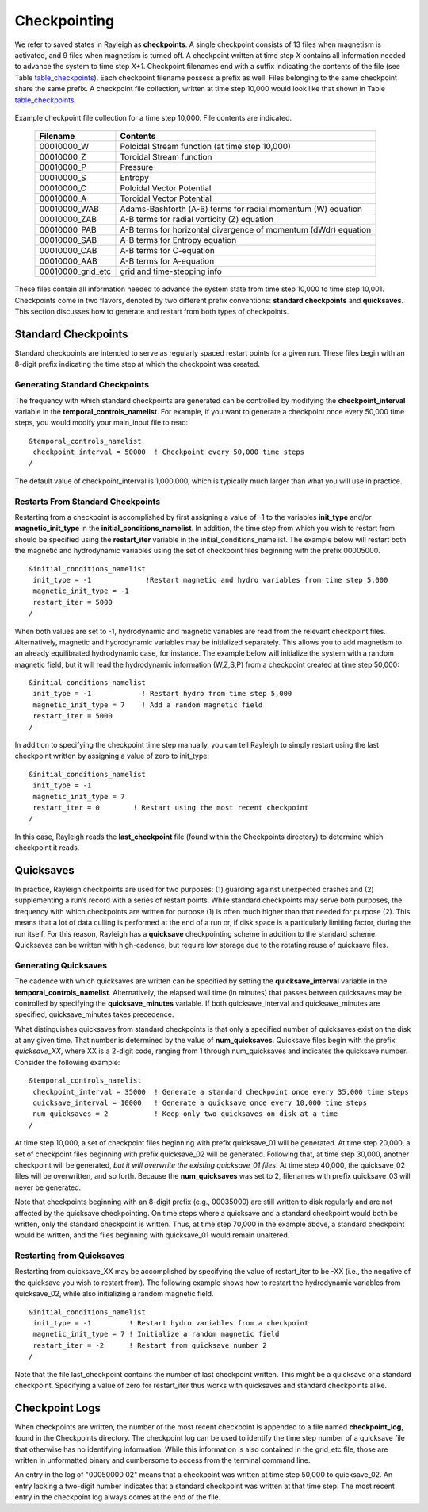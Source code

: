 .. raw:: latex

   \clearpage

.. _checkpointing:

Checkpointing
=============

We refer to saved states in Rayleigh as **checkpoints**. A single
checkpoint consists of 13 files when magnetism is activated, and 9 files
when magnetism is turned off. A checkpoint written at time step *X*
contains all information needed to advance the system to time step
*X+1*. Checkpoint filenames end with a suffix indicating the contents of
the file (see Table table_checkpoints_). Each
checkpoint filename possess a prefix as well. Files belonging to the
same checkpoint share the same prefix. A checkpoint file collection,
written at time step 10,000 would look like that shown in Table
table_checkpoints_.

  .. _table_checkpoints:

.. centered:: **Table. Checkpoints.**

Example checkpoint file collection for a
time step 10,000. File contents are indicated.

   +-----------------------------------+-----------------------------------+
   | Filename                          | Contents                          |
   +===================================+===================================+
   | 00010000_W                        | Poloidal Stream function (at time |
   |                                   | step 10,000)                      |
   +-----------------------------------+-----------------------------------+
   | 00010000_Z                        | Toroidal Stream function          |
   +-----------------------------------+-----------------------------------+
   | 00010000_P                        | Pressure                          |
   +-----------------------------------+-----------------------------------+
   | 00010000_S                        | Entropy                           |
   +-----------------------------------+-----------------------------------+
   | 00010000_C                        | Poloidal Vector Potential         |
   +-----------------------------------+-----------------------------------+
   | 00010000_A                        | Toroidal Vector Potential         |
   +-----------------------------------+-----------------------------------+
   | 00010000_WAB                      | Adams-Bashforth (A-B) terms for   |
   |                                   | radial momentum (W) equation      |
   +-----------------------------------+-----------------------------------+
   | 00010000_ZAB                      | A-B terms for radial vorticity    |
   |                                   | (Z) equation                      |
   +-----------------------------------+-----------------------------------+
   | 00010000_PAB                      | A-B terms for horizontal          |
   |                                   | divergence of momentum (dWdr)     |
   |                                   | equation                          |
   +-----------------------------------+-----------------------------------+
   | 00010000_SAB                      | A-B terms for Entropy equation    |
   +-----------------------------------+-----------------------------------+
   | 00010000_CAB                      | A-B terms for C-equation          |
   +-----------------------------------+-----------------------------------+
   | 00010000_AAB                      | A-B terms for A-equation          |
   +-----------------------------------+-----------------------------------+
   | 00010000_grid_etc                 | grid and time-stepping info       |
   +-----------------------------------+-----------------------------------+

These files contain all information needed to advance the system state
from time step 10,000 to time step 10,001. Checkpoints come in two
flavors, denoted by two different prefix conventions: **standard
checkpoints** and **quicksaves**. This section discusses how to generate
and restart from both types of checkpoints.

Standard Checkpoints
--------------------

Standard checkpoints are intended to serve as regularly spaced restart
points for a given run. These files begin with an 8-digit prefix
indicating the time step at which the checkpoint was created.

Generating Standard Checkpoints
~~~~~~~~~~~~~~~~~~~~~~~~~~~~~~~

The frequency with which standard checkpoints are generated can be
controlled by modifying the **checkpoint_interval** variable in the
**temporal_controls_namelist**. For example, if you want to generate a
checkpoint once every 50,000 time steps, you would modify your
main_input file to read:

::

   &temporal_controls_namelist
    checkpoint_interval = 50000  ! Checkpoint every 50,000 time steps
   /

The default value of checkpoint_interval is 1,000,000, which is
typically much larger than what you will use in practice.

Restarts From Standard Checkpoints
~~~~~~~~~~~~~~~~~~~~~~~~~~~~~~~~~~

Restarting from a checkpoint is accomplished by first assigning a value
of -1 to the variables **init_type** and/or **magnetic_init_type** in
the **initial_conditions_namelist**. In addition, the time step from
which you wish to restart from should be specified using the
**restart_iter** variable in the initial_conditions_namelist. The
example below will restart both the magnetic and hydrodynamic variables
using the set of checkpoint files beginning with the prefix 00005000.

::

   &initial_conditions_namelist
    init_type = -1             !Restart magnetic and hydro variables from time step 5,000
    magnetic_init_type = -1
    restart_iter = 5000
   /

When both values are set to -1, hydrodynamic and magnetic variables are
read from the relevant checkpoint files. Alternatively, magnetic and
hydrodynamic variables may be initialized separately. This allows you to
add magnetism to an already equilibrated hydrodynamic case, for
instance. The example below will initialize the system with a random
magnetic field, but it will read the hydrodynamic information (W,Z,S,P)
from a checkpoint created at time step 50,000:

::

   &initial_conditions_namelist
    init_type = -1            ! Restart hydro from time step 5,000
    magnetic_init_type = 7    ! Add a random magnetic field
    restart_iter = 5000
   /

In addition to specifying the checkpoint time step manually, you can
tell Rayleigh to simply restart using the last checkpoint written by
assigning a value of zero to init_type:

::

   &initial_conditions_namelist
    init_type = -1
    magnetic_init_type = 7
    restart_iter = 0        ! Restart using the most recent checkpoint
   /

In this case, Rayleigh reads the **last_checkpoint** file (found within
the Checkpoints directory) to determine which checkpoint it reads.

.. _quicksaves:

Quicksaves
----------

In practice, Rayleigh checkpoints are used for two purposes: (1)
guarding against unexpected crashes and (2) supplementing a run’s record
with a series of restart points. While standard checkpoints may serve
both purposes, the frequency with which checkpoints are written for
purpose (1) is often much higher than that needed for purpose (2). This
means that a lot of data culling is performed at the end of a run or, if
disk space is a particularly limiting factor, during the run itself. For
this reason, Rayleigh has a **quicksave** checkpointing scheme in
addition to the standard scheme. Quicksaves can be written with
high-cadence, but require low storage due to the rotating reuse of
quicksave files.

Generating Quicksaves
~~~~~~~~~~~~~~~~~~~~~~~~~~~

The cadence with which quicksaves are written can be specified by
setting the **quicksave_interval** variable in the
**temporal_controls_namelist**. Alternatively, the elapsed wall time (in
minutes) that passes between quicksaves may be controlled by specifying
the **quicksave_minutes** variable. If both quicksave_interval and
quicksave_minutes are specified, quicksave_minutes takes precedence.

What distinguishes quicksaves from standard checkpoints is that only a
specified number of quicksaves exist on the disk at any given time. That
number is determined by the value of **num_quicksaves**. Quicksave files
begin with the prefix *quicksave_XX*, where XX is a 2-digit code,
ranging from 1 through num_quicksaves and indicates the quicksave
number. Consider the following example:

::

   &temporal_controls_namelist
    checkpoint_interval = 35000  ! Generate a standard checkpoint once every 35,000 time steps
    quicksave_interval = 10000   ! Generate a quicksave once every 10,000 time steps
    num_quicksaves = 2           ! Keep only two quicksaves on disk at a time
   /

At time step 10,000, a set of checkpoint files beginning with prefix
quicksave_01 will be generated. At time step 20,000, a set of checkpoint
files beginning with prefix quicksave_02 will be generated. Following
that, at time step 30,000, another checkpoint will be generated, *but it
will overwrite the existing quicksave_01 files*. At time step 40,000,
the quicksave_02 files will be overwritten, and so forth. Because the
**num_quicksaves** was set to 2, filenames with prefix quicksave_03 will
never be generated.

Note that checkpoints beginning with an 8-digit prefix (e.g., 00035000)
are still written to disk regularly and are not affected by the
quicksave checkpointing. On time steps where a quicksave and a standard
checkpoint would both be written, only the standard checkpoint is
written. Thus, at time step 70,000 in the example above, a standard
checkpoint would be written, and the files beginning with quicksave_01
would remain unaltered.

Restarting from Quicksaves
~~~~~~~~~~~~~~~~~~~~~~~~~~~~~~~~

Restarting from quicksave_XX may be accomplished by specifying the value
of restart_iter to be -XX (i.e., the negative of the quicksave you wish
to restart from). The following example shows how to restart the
hydrodynamic variables from quicksave_02, while also initializing a
random magnetic field.

::

   &initial_conditions_namelist
    init_type = -1         ! Restart hydro variables from a checkpoint
    magnetic_init_type = 7 ! Initialize a random magnetic field
    restart_iter = -2      ! Restart from quicksave number 2
   /

Note that the file last_checkpoint contains the number of last
checkpoint written. This might be a quicksave or a standard checkpoint.
Specifying a value of zero for restart_iter thus works with quicksaves
and standard checkpoints alike.

Checkpoint Logs
-------------------

When checkpoints are written, the number of the most recent checkpoint
is appended to a file named **checkpoint_log**, found in the Checkpoints
directory. The checkpoint log can be used to identify the time step
number of a quicksave file that otherwise has no identifying
information. While this information is also contained in the grid_etc
file, those are written in unformatted binary and cumbersome to access
from the terminal command line.

An entry in the log of "00050000 02" means that a checkpoint was written
at time step 50,000 to quicksave_02. An entry lacking a two-digit number
indicates that a standard checkpoint was written at that time step. The
most recent entry in the checkpoint log always comes at the end of the
file.
